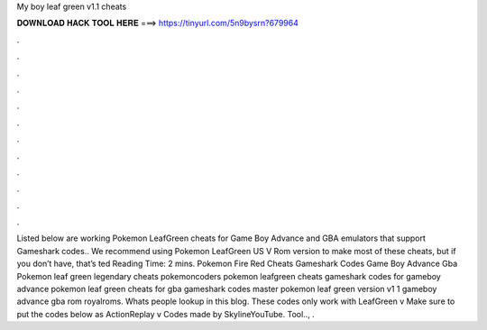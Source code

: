 My boy leaf green v1.1 cheats

𝐃𝐎𝐖𝐍𝐋𝐎𝐀𝐃 𝐇𝐀𝐂𝐊 𝐓𝐎𝐎𝐋 𝐇𝐄𝐑𝐄 ===> https://tinyurl.com/5n9bysrn?679964

.

.

.

.

.

.

.

.

.

.

.

.

Listed below are working Pokemon LeafGreen cheats for Game Boy Advance and GBA emulators that support Gameshark codes.. We recommend using Pokemon LeafGreen US V Rom version to make most of these cheats, but if you don’t have, that’s ted Reading Time: 2 mins. Pokemon Fire Red Cheats Gameshark Codes Game Boy Advance Gba Pokemon leaf green legendary cheats pokemoncoders pokemon leafgreen cheats gameshark codes for gameboy advance pokemon leaf green cheats for gba gameshark codes master pokemon leaf green version v1 1 gameboy advance gba rom royalroms. Whats people lookup in this blog. These codes only work with LeafGreen v Make sure to put the codes below as ActionReplay v Codes made by SkylineYouTube.  Tool.., .